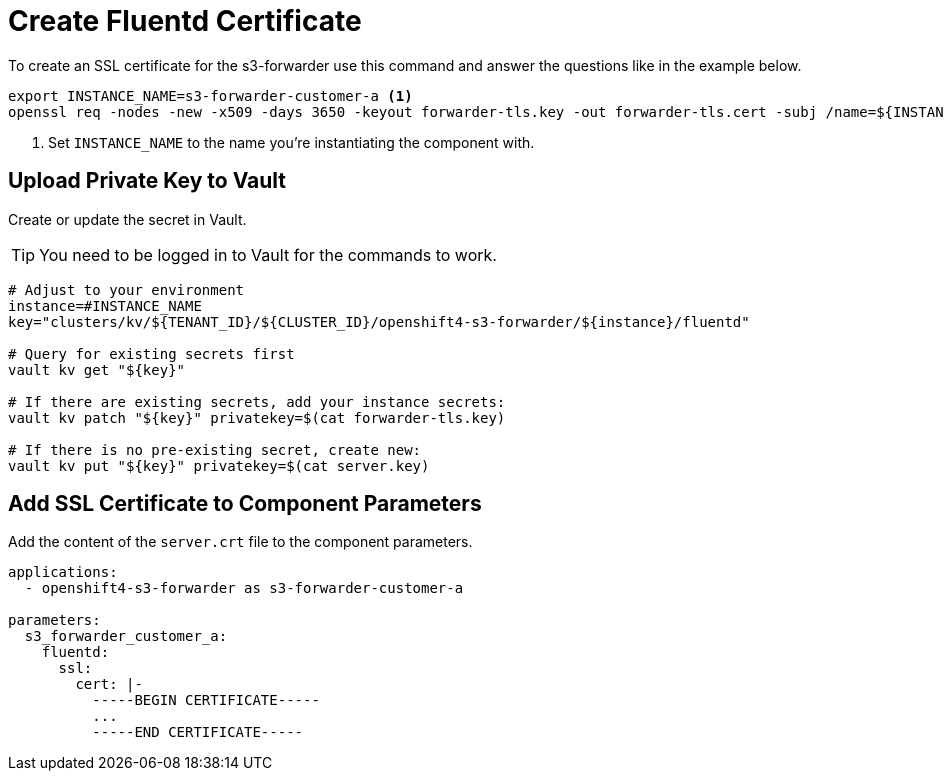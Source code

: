 = Create Fluentd Certificate

To create an SSL certificate for the s3-forwarder use this command and answer the questions like in the example below.

[source,shell]
----
export INSTANCE_NAME=s3-forwarder-customer-a <1>
openssl req -nodes -new -x509 -days 3650 -keyout forwarder-tls.key -out forwarder-tls.cert -subj /name=${INSTANCE_NAME}.openshift-logging.svc
----
<1> Set `INSTANCE_NAME` to the name you're instantiating the component with.


== Upload Private Key to Vault

Create or update the secret in Vault.

TIP: You need to be logged in to Vault for the commands to work.

[source,shell]
----
# Adjust to your environment
instance=#INSTANCE_NAME
key="clusters/kv/${TENANT_ID}/${CLUSTER_ID}/openshift4-s3-forwarder/${instance}/fluentd"

# Query for existing secrets first
vault kv get "${key}"

# If there are existing secrets, add your instance secrets:
vault kv patch "${key}" privatekey=$(cat forwarder-tls.key)

# If there is no pre-existing secret, create new:
vault kv put "${key}" privatekey=$(cat server.key)
----


== Add SSL Certificate to Component Parameters

Add the content of the `server.crt` file to the component parameters.

[source,yaml]
----
applications:
  - openshift4-s3-forwarder as s3-forwarder-customer-a

parameters:
  s3_forwarder_customer_a:
    fluentd:
      ssl:
        cert: |-
          -----BEGIN CERTIFICATE-----
          ...
          -----END CERTIFICATE-----
----
